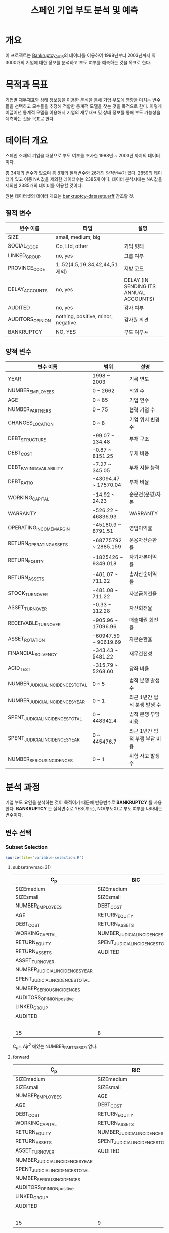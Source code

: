 #+OPTIONS: num:t
#+TITLE: 스페인 기업 부도 분석 및 예측

* 개요
이 프로젝트는 [[https://github.com/amorag/Bankruptcy_2016][Bankruptcy_2016]]의
데이터를 이용하여 1998년부터 2003년까지 약 3000개의 기업에 대한 정보를 분석하고 부도 여부를 예측하는 것을 목표로 한다.

* 목적과 목표
기업별 재무재표와 상태 정보등을 이용한 분석을 통해 기업 부도에 영향을 미치는 변수들을 선택하고 모수들을 추정해 적합한 통계적 모델을 찾는 것을 목적으로 한다.
이렇게 이끌어낸 통계적 모델을 이용해서 기업의 재무재표 및 상태 정보를 통해 부도 가능성을 예측하는 것을 목표로 한다.

* 데이터 개요
스페인 소재의 기업을 대상으로 부도 여부를 조사한 1998년 ~ 2003년 까지의 데이터이다.

총 34개의 변수가 있으며 총 8개의 질적변수와 26개의 양적변수가 있다.
2859의 데이터가 있고 이중 NA 값을 제외한 데이터수는 2385개 이다.
데이터 분석시에는 NA 값을 제외한 2385개의 데이터를 이용할 것이다.

원본 데이터셋의 데이터 개요는 [[./datasets/bankruptcy-datasets.arff][bankruptcy-datasets.arff]] 참조할 것.
** 질적 변수
| 변수 이름        | 타입                               | 설명                                   |
|------------------+------------------------------------+----------------------------------------|
| SIZE             | small, medium, big                 |                                        |
| SOCIAL_CODE      | Co, Ltd, other                     | 기업 형태                              |
| LINKED_GROUP     | no, yes                            | 그룹 여부                              |
| PROVINCE_CODE    | 1..52(4,5,19,34,42,44,51 제외)     | 지방 코드                              |
| DELAY_ACCOUNTS   | no, yes                            | DELAY (IN SENDING ITS ANNUAL ACCOUNTS) |
| AUDITED          | no, yes                            | 감사 여부                          |
| AUDITORS_OPINION | nothing, positive, minor, negative | 감사원 의견               |
| BANKRUPTCY       | NO, YES                            | 부도 여부ㅉ                    |

** 양적 변수
| 변수 이름                        | 범위                 | 설명                   |
|----------------------------------+----------------------+------------------------|
| YEAR                             | 1998 ~ 2003          | 기록 연도              |
| NUMBER_EMPLOYEES                 | 0 ~ 2662             | 직원 수                |
| AGE                              | 0 ~ 85               | 기업 연수              |
| NUMBER_PARTNERS                  | 0 ~ 75               | 협력 기업 수           |
| CHANGES_LOCATION                 | 0 ~ 8                | 기업 위치 변경 수      |
| DEBT_STRUCTURE                   | -99.07 ~ 134.48      | 부채 구조              |
| DEBT_COST                        | -0.87 ~ 8151.25      | 부채 비용              |
| DEBT_PAYING_AVAILABILITY         | -7.27 ~ 345.05       | 부채 지불 능력         |
| DEBT_RATIO                       | -43094.47 ~ 17570.04 | 부채 비율              |
| WORKING_CAPITAL                  | -14.92 ~ 24.23       | 순운전(운영)자본       |
| WARRANTY                         | -526.22 ~ 46836.93   | WARRANTY               |
| OPERATING_INCOME_MARGIN          | -45180.9 ~ 8791.51   | 영업이익률             |
| RETURN_OPERATING_ASSETS          | -68775792 ~ 2885.159 | 운용자산순환률         |
| RETURN_EQUITY                    | -1825426 ~ 9349.018  | 자기자본이익률  |
| RETURN_ASSETS                    | -481.07 ~ 711.22     | 총자산순이익률  |
| STOCK_TURNOVER                   | -481.08 ~ 711.22     | 자본금회전율           |
| ASSET_TURNOVER                   | -0.33 ~ 112.28       | 자산회전율             |
| RECEIVABLE_TURNOVER              | -905.96 ~ 17096.96   | 매출채권 회전율        |
| ASSET_ROTATION                   | -60947.59 ~ 90619.69 | 자본순환율             |
| FINANCIAL_SOLVENCY               | -343.43 ~ 5481.22    | 재무건전성             |
| ACID_TEST                        | -315.79 ~ 5268.60    | 당좌 비율              |
| NUMBER_JUDICIAL_INCIDENCES_TOTAL | 0 ~ 5                | 법적 분쟁 발생 수      |
| NUMBER_JUDICIAL_INCIDENCES_YEAR  | 0 ~ 1                | 최근 1년간 법적 분쟁 발생 수 |
| SPENT_JUDICIAL_INCIDENCES_TOTAL  | 0 ~ 448342.4         | 법적 분쟁 부담 비용    |
| SPENT_JUDICIAL_INCIDENCES_YEAR   | 0 ~ 445476.7         | 최근 1년간 법적 부쟁 부담 비용 |
| NUMBER_SERIOUS_INCIDENCES        | 0 ~ 1                | 위험 사고 발생 수      |

* 분석 과정

기업 부도 요인을 분석하는 것이 목적이기 때문에 반응변수로 *BANKRUPTCY* 를 사용한다.
*BANKRUPTCY* 는 질적변수로 YES(부도), NO(부도X)로 부도 여부를 나타내는 변수이다.

** 변수 선택

*** Subset Selection

#+NAME: subset
	 #+BEGIN_SRC R :results output :eval never-export :exports both
source(file="variable-selection.R")
	 #+END_SRC

**** subset(nvmax=31)
[[./plots/subset.png]]

| C_p                             | BIC                             | Ajr^2                           |
|---------------------------------+---------------------------------+---------------------------------|
| SIZEmedium                      | SIZEmedium                      | SIZEmedium                      |
| SIZEsmall                       | SIZEsmall                       | SIZEsmall                       |
| NUMBER_EMPLOYEES                | DEBT_COST                       | NUMBER_EMPLOYEES                |
| AGE                             | RETURN_EQUITY                   | AGE                             |
| DEBT_COST                       | RETURN_ASSETS                   | NUMBER_PARTNERS                 |
| WORKING_CAPITAL                 | NUMBER_JUDICIAL_INCIDENCES_YEAR | DEBT_COST                       |
| RETURN_EQUITY                   | SPENT_JUDICIAL_INCIDENCES_TOTAL | WORKING_CAPITAL                 |
| RETURN_ASSETS                   | AUDITED                         | RETURN_EQUITY                   |
| ASSET_TURNOVER                  |                                 | RETURN_ASSETS                   |
| NUMBER_JUDICIAL_INCIDENCES_YEAR |                                 | ASSET_TURNOVER                  |
| SPENT_JUDICIAL_INCIDENCES_TOTAL |                                 | NUMBER_JUDICIAL_INCIDENCES_YEAR |
| NUMBER_SERIOUS_INCIDENCES       |                                 | SPENT_JUDICIAL_INCIDENCES_TOTAL |
| AUDITORS_OPINIONpositive        |                                 | NUMBER_SERIOUS_INCIDENCES       |
| LINKED_GROUP                    |                                 | AUDITORS_OPINIONpositive        |
| AUDITED                         |                                 | LINKED_GROUP                    |
|                                 |                                 | AUDITED                         |
|---------------------------------+---------------------------------+---------------------------------|
| 15                              | 8                               | 16                              |
C_p는 Ajr^2 에있는 NUMBER_PARTNERS가 없다.

**** forward
[[./plots/forward.png]]

| C_p                             | BIC                             | Ajr^2                           |
|---------------------------------+---------------------------------+---------------------------------|
| SIZEmedium                      | SIZEmedium                      | SIZEmedium                      |
| SIZEsmall                       | SIZEsmall                       | SIZEsmall                       |
| NUMBER_EMPLOYEES                | AGE                             | NUMBER_EMPLOYEES                |
| AGE                             | DEBT_COST                       | AGE                             |
| DEBT_COST                       | RETURN_EQUITY                   | NUMBER_PARTNERS                 |
| WORKING_CAPITAL                 | RETURN_ASSETS                   | DEBT_COST                       |
| RETURN_EQUITY                   | NUMBER_JUDICIAL_INCIDENCES_YEAR | WORKING_CAPITAL                 |
| RETURN_ASSETS                   | SPENT_JUDICIAL_INCIDENCES_TOTAL | RETURN_EQUITY                   |
| ASSET_TURNOVER                  | AUDITED                         | RETURN_ASSETS                   |
| NUMBER_JUDICIAL_INCIDENCES_YEAR |                                 | ASSET_TURNOVER                  |
| SPENT_JUDICIAL_INCIDENCES_TOTAL |                                 | NUMBER_JUDICIAL_INCIDENCES_YEAR |
| NUMBER_SERIOUS_INCIDENCES       |                                 | SPENT_JUDICIAL_INCIDENCES_TOTAL |
| AUDITORS_OPINIONpositive        |                                 | NUMBER_SERIOUS_INCIDENCES       |
| LINKED_GROUP                    |                                 | AUDITORS_OPINIONpositive        |
| AUDITED                         |                                 | LINKED_GROUP                    |
|                                 |                                 | AUDITED                         |
|---------------------------------+---------------------------------+---------------------------------|
| 15                              | 9                               | 16                              |

**** backward
[[./plots/backward.png]]
| C_p                             | BIC                             | Ajr^2                           |
|---------------------------------+---------------------------------+---------------------------------|
| SIZEmedium                      | SIZEmedium                      | SIZEmedium                      |
| SIZEsmall                       | SIZEsmall                       | SIZEsmall                       |
| DEBT_COST                       | DEBT_COST                       | DEBT_COST                       |
| RETURN_EQUITY                   | RETURN_EQUITY                   | RETURN_EQUITY                   |
| RETURN_ASSETS                   | RETURN_ASSETS                   | RETURN_ASSETS                   |
| NUMBER_JUDICIAL_INCIDENCES_YEAR | NUMBER_JUDICIAL_INCIDENCES_YEAR | NUMBER_JUDICIAL_INCIDENCES_YEAR |
| SPENT_JUDICIAL_INCIDENCES_TOTAL | SPENT_JUDICIAL_INCIDENCES_TOTAL | SPENT_JUDICIAL_INCIDENCES_TOTAL |
| AUDITED                         | AUDITED                         | AUDITED                         |
|---------------------------------+---------------------------------+---------------------------------|
| 8                               | 8                               | 8                               |

세가지 모두 동일한 변수를 선택하였다.

*** Shrinkage Methods(Ridge, Lasso)
#+NAME: ridge
  #+BEGIN_SRC R :results output :eval never-export :exports results
source(file="ridge.R")
  #+END_SRC

  #+RESULTS: ridge
[[./plots/ridge-regression.png]]
